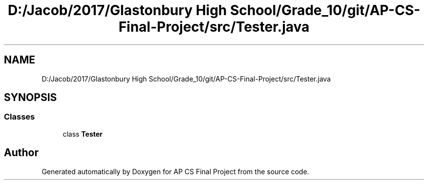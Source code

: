 .TH "D:/Jacob/2017/Glastonbury High School/Grade_10/git/AP-CS-Final-Project/src/Tester.java" 3 "Mon Jun 11 2018" "Version Zelda 8-bit created by Brant B, Jacob K, and Matt L" "AP CS Final Project" \" -*- nroff -*-
.ad l
.nh
.SH NAME
D:/Jacob/2017/Glastonbury High School/Grade_10/git/AP-CS-Final-Project/src/Tester.java
.SH SYNOPSIS
.br
.PP
.SS "Classes"

.in +1c
.ti -1c
.RI "class \fBTester\fP"
.br
.in -1c
.SH "Author"
.PP 
Generated automatically by Doxygen for AP CS Final Project from the source code\&.
